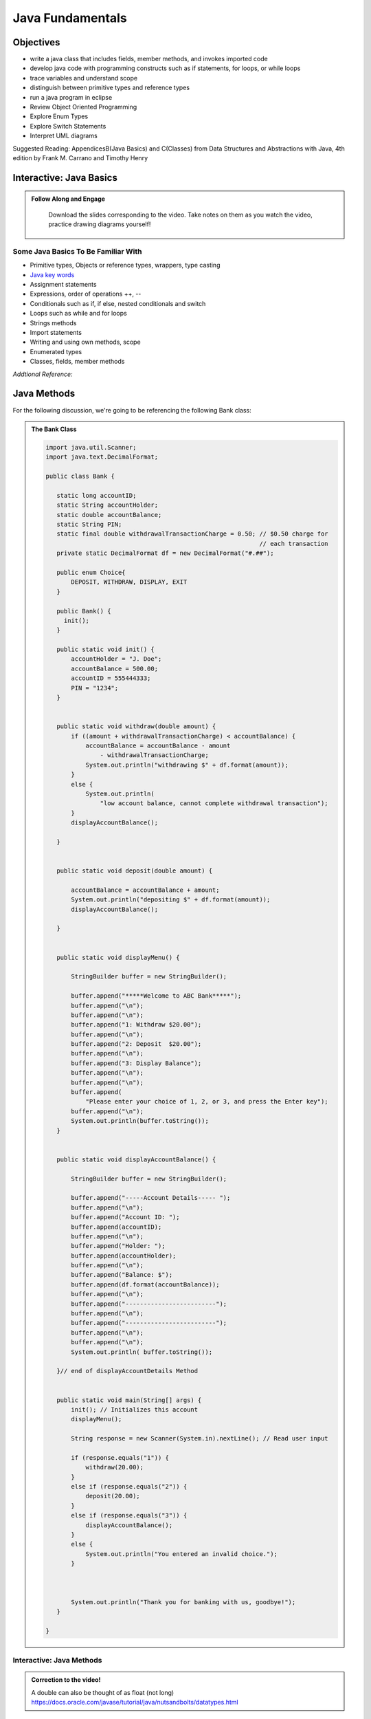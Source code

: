 .. This file is part of the OpenDSA eTextbook project. See
.. http://opendsa.org for more details.
.. Copyright (c) 2012-2020 by the OpenDSA Project Contributors, and
.. distributed under an MIT open source license.

.. avmetadata::
   :author: Molly Domino


Java Fundamentals
================================

Objectives
----------

* write a java class that includes fields, member methods, and invokes imported code
* develop java code with programming constructs such as if statements, for loops, or while loops
* trace variables and understand scope
* distinguish between primitive types and reference types
* run a java program in eclipse
* Review Object Oriented Programming
* Explore Enum Types
* Explore Switch Statements
* Interpret UML diagrams


Suggested Reading:  AppendicesB(Java Basics) and C(Classes) from Data Structures and Abstractions with Java, 4th edition  by Frank M. Carrano and Timothy Henry

.. _JavaBasics: 

Interactive: Java Basics
-------------------------


.. admonition:: Follow Along and Engage

    Download the slides corresponding to the video. Take notes on them as you watch the video, practice drawing diagrams yourself!

   .. raw:: html
   
      <a href="https://courses.cs.vt.edu/cs2114/SWDesignAndDataStructs/course-notes/JavaFundamentalsWelcome.pdf"  target="_blank">
      <img src="https://courses.cs.vt.edu/cs2114/opendsa/icons/projector-screen.png" alt="" width="32" height="32">
      JavaFundamentalsWelcome.pdf</img>
      </a>


.. raw:: html

   <center>
   <iframe type="text/javascript" src='https://cdnapisec.kaltura.com/p/2375811/embedPlaykitJs/uiconf_id/52883092?iframeembed=true&entry_id=1_2khwqw42' style="width: 960px; height: 395px" allowfullscreen webkitallowfullscreen mozAllowFullScreen allow="autoplay *; fullscreen *; encrypted-media *" frameborder="0" title="Java Basics"></iframe> 
   </center>


Some Java Basics To Be Familiar With
~~~~~~~~~~~~~~~~~~~~~~~~~~~~~~~~~~~~
* Primitive types, Objects or reference types, wrappers, type casting
* `Java key words <https://docs.oracle.com/javase/tutorial/java/nutsandbolts/_keywords.html>`_
* Assignment statements
* Expressions, order of operations ++, --
* Conditionals such as if, if else, nested conditionals and switch
* Loops such as while and for loops
* Strings methods
* Import statements
* Writing and using own methods, scope
* Enumerated types
* Classes, fields, member methods

*Addtional Reference:*

.. raw:: html
    
    <a href="https://docs.oracle.com/javase/tutorial/index.html" target="_blank">Oracle Java Tutorial</a>

.. _JavaMethods: 

Java Methods
------------

For the following discussion, we're going to be referencing the following Bank
class:

.. admonition:: The Bank Class

   .. code-block:: java
   
   
      import java.util.Scanner;
      import java.text.DecimalFormat;
   
      public class Bank {
   
         static long accountID;
         static String accountHolder;
         static double accountBalance;
         static String PIN;
         static final double withdrawalTransactionCharge = 0.50; // $0.50 charge for
                                                                 // each transaction
         private static DecimalFormat df = new DecimalFormat("#.##");
   
         public enum Choice{
             DEPOSIT, WITHDRAW, DISPLAY, EXIT
         }
   
         public Bank() {
      	   init();
         }
   
         public static void init() {
             accountHolder = "J. Doe";
             accountBalance = 500.00;
             accountID = 555444333;
             PIN = "1234";
         }
   
   
         public static void withdraw(double amount) {
             if ((amount + withdrawalTransactionCharge) < accountBalance) {
                 accountBalance = accountBalance - amount
                     - withdrawalTransactionCharge;
                 System.out.println("withdrawing $" + df.format(amount));
             }
             else {
                 System.out.println(
                     "low account balance, cannot complete withdrawal transaction");
             }
             displayAccountBalance();
   
         }
   
   
         public static void deposit(double amount) {
   
             accountBalance = accountBalance + amount;
             System.out.println("depositing $" + df.format(amount));
             displayAccountBalance();
   
         }
   
   
         public static void displayMenu() {
   
             StringBuilder buffer = new StringBuilder();
   
             buffer.append("*****Welcome to ABC Bank*****");
             buffer.append("\n");
             buffer.append("\n");
             buffer.append("1: Withdraw $20.00");
             buffer.append("\n");
             buffer.append("2: Deposit  $20.00");
             buffer.append("\n");
             buffer.append("3: Display Balance");
             buffer.append("\n");
             buffer.append("\n");
             buffer.append(
                 "Please enter your choice of 1, 2, or 3, and press the Enter key");
             buffer.append("\n");
             System.out.println(buffer.toString());
         }
   
   
         public static void displayAccountBalance() {
   
             StringBuilder buffer = new StringBuilder();
   
             buffer.append("-----Account Details----- ");
             buffer.append("\n");
             buffer.append("Account ID: ");
             buffer.append(accountID);
             buffer.append("\n");
             buffer.append("Holder: ");
             buffer.append(accountHolder);
             buffer.append("\n");
             buffer.append("Balance: $");
             buffer.append(df.format(accountBalance));
             buffer.append("\n");
             buffer.append("-------------------------");
             buffer.append("\n");
             buffer.append("-------------------------");
             buffer.append("\n");
             buffer.append("\n");
             System.out.println( buffer.toString());
   
         }// end of displayAccountDetails Method
   
   
         public static void main(String[] args) {
             init(); // Initializes this account
             displayMenu();
   
             String response = new Scanner(System.in).nextLine(); // Read user input
   
             if (response.equals("1")) {
                 withdraw(20.00);
             }
             else if (response.equals("2")) {
                 deposit(20.00);
             }
             else if (response.equals("3")) {
                 displayAccountBalance();
             }
             else {
                 System.out.println("You entered an invalid choice.");
             }
   
   
   
             System.out.println("Thank you for banking with us, goodbye!");
         }
   
      }

Interactive: Java Methods
~~~~~~~~~~~~~~~~~~~~~~~~~
      
 .. raw:: html
  
     <center>
     <iframe type="text/javascript" src='https://cdnapisec.kaltura.com/p/2375811/embedPlaykitJs/uiconf_id/52883092?iframeembed=true&entry_id=1_9mkx6ln7' style="width: 960px; height: 395px" allowfullscreen webkitallowfullscreen mozAllowFullScreen allow="autoplay *; fullscreen *; encrypted-media *" frameborder="0" title="Java Methods"></iframe> 
     </center>

.. admonition:: Correction to the video!

    A double can also be thought of as float (not long) https://docs.oracle.com/javase/tutorial/java/nutsandbolts/datatypes.html


Checkpoint 1
------------

.. avembed:: Exercises/SWDesignAndDataStructs/FundamentalsCheckpoint1Summ.html ka
   :long_name: Checkpoint 1

.. _JavaVariables: 


Interactive: Java Variables
---------------------------

.. admonition:: Follow Along and Engage

    Download the slides corresponding to the video. Take notes on them as you watch the video, practice drawing diagrams yourself!

   .. raw:: html
   
      <a href="https://courses.cs.vt.edu/cs2114/SWDesignAndDataStructs/course-notes/JavaVariables.pdf"  target="_blank">
      <img src="https://courses.cs.vt.edu/cs2114/opendsa/icons/projector-screen.png" alt="" width="32" height="32">
      JavaVariables.pdf</img>
      </a>


.. raw:: html

   <center>
   <iframe type="text/javascript" src='https://cdnapisec.kaltura.com/p/2375811/embedPlaykitJs/uiconf_id/52883092?iframeembed=true&entry_id=1_wi24ln1w' style="width: 960px; height: 395px" allowfullscreen webkitallowfullscreen mozAllowFullScreen allow="autoplay *; fullscreen *; encrypted-media *" frameborder="0" title="Java Variables"></iframe> 
   </center>


Decimal Formatting
~~~~~~~~~~~~~~~~~~

The ``java.text.DecimalFormat`` class provides the functionality to format the
output of real numbers. For example in the example ``Bank.java``, the ``df``
field is declared:

.. code-block:: java


   private static DecimalFormat df = new DecimalFormat("0.00");

So throughout the class the DecimalFormat object can be used to format numbers
as Strings. For example:

.. code-block:: java


   System.out.println("withdrawing $" + df.format(amount));

or

.. code-block:: java


   buffer.append(df.format(accountBalance));

Notice that the following formatting can also be used, but it doesn’t append
leading or trailing zeros:

.. code-block:: java


   private static DecimalFormat df = new DecimalFormat("#.##");

For more details about Decimal Format, reference:
`https://docs.oracle.com/javase/tutorial/i18n/format/decimalFormat.html <https://docs.oracle.com/javase/tutorial/i18n/format/decimalFormat.html>`_.


Checkpoint 2
------------
.. avembed:: Exercises/SWDesignAndDataStructs/VariablesSumm.html ka
   :long_name: Checkpoint 2

.. _JavaControlFlow: 

Interactive: Java Control Flow
------------------------------

.. admonition:: Follow Along, Practice and Explore

    Download to run and explore the java file (see below) from the video on your own in eclipse. You may download the standalone \*.java file for this example. To run the standalone \*.java file you will need to 
        1) create a new Eclipse project, then 
        2) create a package within the project called “example” (the package named at the top of the class MUST match the package the file is placed in within the Eclipse project), and finally 
        3) download and import the standalone \*.java file(s) to the created package.

   .. raw:: html

      <a href="https://courses.cs.vt.edu/cs2114/SWDesignAndDataStructs/examples/FridgeInventory.java"  target="_blank">
      <img src="https://courses.cs.vt.edu/cs2114/opendsa/icons/icons8-java60.png" alt=""  width="32" height="32">
      FridgeInventory.java</img>
      </a>


.. raw:: html

    <center>
    <iframe type="text/javascript" src='https://cdnapisec.kaltura.com/p/2375811/embedPlaykitJs/uiconf_id/52883092?iframeembed=true&entry_id=1_0ejygvhn' style="width: 960px; height: 395px" allowfullscreen webkitallowfullscreen mozAllowFullScreen allow="autoplay *; fullscreen *; encrypted-media *" frameborder="0" title="Java Control Flow"></iframe> 
    </center>
    

Checkpoint 3
------------

.. avembed:: Exercises/SWDesignAndDataStructs/ControlFlowSumm.html ka
   :long_name: Checkpoint 3

.. _JavaScopeAndEquality: 

Interactive: Java Scope and Equality
------------------------------------

.. admonition:: Follow Along and Engage

    Download the slides corresponding to the video. Take notes on them as you watch the video, practice drawing diagrams yourself!

   .. raw:: html
   
      <a href="https://courses.cs.vt.edu/cs2114/SWDesignAndDataStructs/course-notes/JavaFundamentalsTips.pdf"  target="_blank">
      <img src="https://courses.cs.vt.edu/cs2114/opendsa/icons/projector-screen.png" alt="" width="32" height="32">
      JavaFundamentalsTips.pdf</img>
      </a>


.. raw:: html

   <center>
   <iframe type="text/javascript" src='https://cdnapisec.kaltura.com/p/2375811/embedPlaykitJs/uiconf_id/52883092?iframeembed=true&entry_id=1_x2wjt0tt' style="width: 960px; height: 395px" allowfullscreen webkitallowfullscreen mozAllowFullScreen allow="autoplay *; fullscreen *; encrypted-media *" frameborder="0" title="Java Scope and Equality"></iframe> 
   </center>


Checkpoint 4
------------

.. avembed:: Exercises/SWDesignAndDataStructs/ScopeSumm.html ka
   :long_name: Checkpoint 4

.. _JavaObjectsAndEnums: 

Java Objects and Enum
---------------------

Java Enums
~~~~~~~~~~

Enum types provide a type which can be assigned a predefined set of constant
values.  The use of an enum type provides a bounded set of constant values
compared to Strings and a more descriptive and readable set of values compared
to integers.  For example instead of using the numbers 1 through 7 for days of
the week, we could declare:

.. code-block:: java


   public enum Day {
	    SUNDAY, MONDAY, TUESDAY, WEDNESDAY,
	    THURSDAY, FRIDAY, SATURDAY
	 }

An enum type can be in its own file or nested inside another class. They
should be used when you know all the possible values at compile time.  For
example months of the year, directions on a compass, choices in a menu, or
locations in a game. Enum types can improve type safety especially when a
parameter to a method is an enum type. Enum types can be compared with
the ``==`` operator and switch statements.

For more details about enum types, reference:
`https://docs.oracle.com/javase/tutorial/java/javaOO/enum.html <https://docs.oracle.com/javase/tutorial/java/javaOO/enum.html>`_.

We’ll be using enum types together with switch statements
(which are discussed below) to experiment with Bank.java

Switch Statements
~~~~~~~~~~~~~~~~~

Switch statements can be used to control the flow of execution based on
multiple possible values of a variable. They are often used with enum types
but can also be used with some primitive types, such as int and char, or
Strings and some Wrapper classes as well, such as Integer and Character.

Switch statements can be used instead of a series of if statements or nested
if-else statements.  For example, in the ``Bank.java`` code...

.. code-block:: java


   if (response.equals("1")) {
      withdraw(20.00);
   }
   else if (response.equals("2")) {
       deposit(20.00);
   }
   else if (response.equals("3")) {
       displayAccountBalance();
   }
   else {
       System.out.println("You entered an invalid choice.");
   }


could be replaced with:

.. code-block:: java


   switch (response) {
      case "1":
          withdraw(20.00);
          break;
      case "2":
          deposit(20.00);
          break;
      case "3":
          displayAccountBalance();
          break;
      default:
          System.out.println("You entered an invalid choice.");
    }


Notice that in this example each case includes a ``break`` statement.
Without the ``break`` statement the additional lines of code in the switch
statement would execute.

Given the following enumerated type:

.. code-block:: java


   public enum Day {
	    SUNDAY, MONDAY, TUESDAY, WEDNESDAY,
	    THURSDAY, FRIDAY, SATURDAY
	 }

An example switch statement could be:

.. code-block:: java


   switch(today) {
       case SATURDAY:
         System.out.println("Stores are crowded today");
         break;
       case MONDAY:
       case TUESDAY:
          System.out.println("Stores are stocked up today");
          break;
       case WEDNESDAY:
          System.out.println("It's double coupon day");
       default:
          System.out.println("Happy shopping!");
   }


Notice that when today is **MONDAY** it will fall through to the code for the
**TUESDAY** case.  When today is **WEDNESDAY** it will print ``It’s double coupon day``
and fall through to also print the default message.

For more details about switch statements, reference:
`https://docs.oracle.com/javase/tutorial/java/nutsandbolts/switch.html <https://docs.oracle.com/javase/tutorial/java/nutsandbolts/switch.html>`_.


Interactive: Java Objects and Enum
~~~~~~~~~~~~~~~~~~~~~~~~~~~~~~~~~~

.. raw:: html

   <center>
   <iframe type="text/javascript" src='https://cdnapisec.kaltura.com/p/2375811/embedPlaykitJs/uiconf_id/52883092?iframeembed=true&entry_id=1_b6aiijwb' style="width: 960px; height: 395px" allowfullscreen webkitallowfullscreen mozAllowFullScreen allow="autoplay *; fullscreen *; encrypted-media *" frameborder="0" title="Java Objects and Enum"></iframe> 
   </center>
